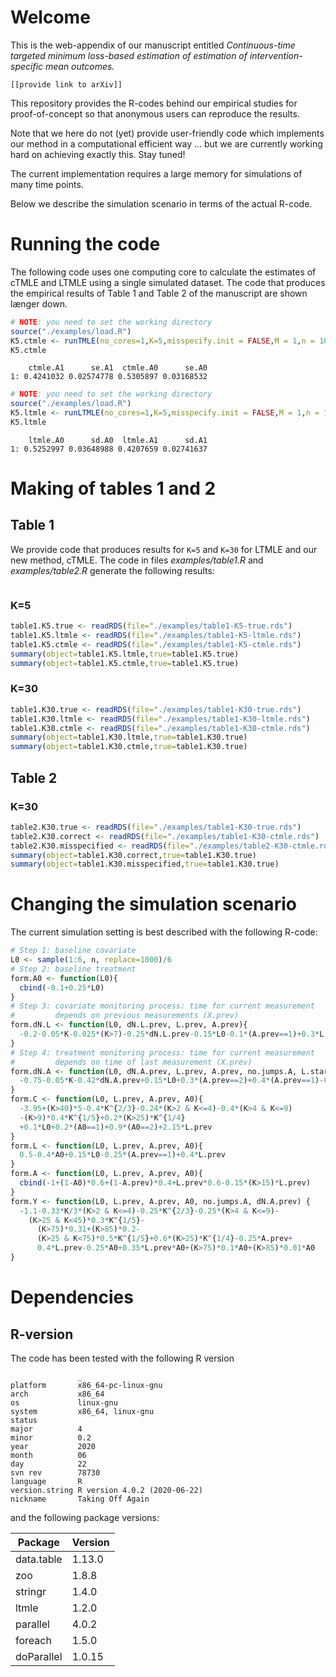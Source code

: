 #+superman-export-target: html
# Web-appendix-continuous-time-TMLE
* Welcome

This is the web-appendix of our manuscript entitled 
/Continuous-time targeted minimum loss-based estimation of estimation of intervention-specific mean outcomes./

=[[provide link to arXiv]]=

This repository provides the R-codes behind our empirical studies for
proof-of-concept so that anonymous users can reproduce the results.

Note that we here do not (yet) provide user-friendly code which
implements our method in a computational efficient way ... but we are
currently working hard on achieving exactly this. Stay tuned! 

The current implementation requires a large memory for simulations of
many time points. 

Below we describe the simulation scenario in terms of the actual
R-code. 

* Running the code

The following code uses one computing core to calculate the estimates
of cTMLE and LTMLE using a single simulated dataset. The code that
produces the empirical results of Table 1 and Table 2 of the
manuscript are shown længer down.

#+ATTR_LATEX: :options otherkeywords={}, deletekeywords={}
#+BEGIN_SRC R  :results output :exports both  :session *R* :cache yes  
# NOTE: you need to set the working directory 
source("./examples/load.R")
K5.ctmle <- runTMLE(no_cores=1,K=5,misspecify.init = FALSE,M = 1,n = 1000,seed=23,progress.bar=-1)
K5.ctmle
#+END_SRC

#+RESULTS[<2020-11-10 17:35:52> 72e3fe61d47e5f294c5476822f49ee1cc8210b04]:
:     ctmle.A1      se.A1  ctmle.A0      se.A0
: 1: 0.4241032 0.02574778 0.5305897 0.03168532

#+BEGIN_SRC R  :results output :exports both  :session *R* :cache yes  
# NOTE: you need to set the working directory 
source("./examples/load.R")
K5.ltmle <- runLTMLE(no_cores=1,K=5,misspecify.init = FALSE,M = 1,n = 1000,seed=23,progress.bar=-1)
K5.ltmle
#+END_SRC

#+RESULTS[<2020-11-10 17:36:09> f43f9656ddcdd88083218be5cebf6ea917011a36]:
:     ltmle.A0      sd.A0  ltmle.A1      sd.A1
: 1: 0.5252997 0.03648988 0.4207659 0.02741637

* Making of tables 1 and 2

** Table 1

We provide code that produces results for =K=5= and =K=30= for LTMLE
and our new method, cTMLE. The code in files [[examples/table1.R]] and
[[examples/table2.R]] generate the following results:

#+BEGIN_SRC R  :results output raw drawer  :exports both  :session *R* :cache yes  
#+END_SRC

*** K=5
#+BEGIN_SRC R  :results output raw drawer  :exports both  :session *R* :cache yes  
table1.K5.true <- readRDS(file="./examples/table1-K5-true.rds")
table1.K5.ltmle <- readRDS(file="./examples/table1-K5-ltmle.rds")
table1.K5.ctmle <- readRDS(file="./examples/table1-K5-ctmle.rds")
summary(object=table1.K5.ltmle,true=table1.K5.true)
summary(object=table1.K5.ctmle,true=table1.K5.true)
#+END_SRC

*** K=30
#+BEGIN_SRC R  :results output raw drawer  :exports both  :session *R* :cache yes  
table1.K30.true <- readRDS(file="./examples/table1-K30-true.rds")
table1.K30.ltmle <- readRDS(file="./examples/table1-K30-ltmle.rds")
table1.K30.ctmle <- readRDS(file="./examples/table1-K30-ctmle.rds")
summary(object=table1.K30.ltmle,true=table1.K30.true)
summary(object=table1.K30.ctmle,true=table1.K30.true)
#+END_SRC

** Table 2

*** K=30
#+BEGIN_SRC R  :results output raw drawer  :exports both  :session *R* :cache yes  
table2.K30.true <- readRDS(file="./examples/table1-K30-true.rds")
table2.K30.correct <- readRDS(file="./examples/table1-K30-ctmle.rds")
table2.K30.misspecified <- readRDS(file="./examples/table2-K30-ctmle.rds")
summary(object=table1.K30.correct,true=table1.K30.true)
summary(object=table1.K30.misspecified,true=table1.K30.true)
#+END_SRC

* Changing the simulation scenario

The current simulation setting is best described with the following
R-code:

#+BEGIN_SRC R  :results output raw drawer  :exports code  :session *R* :cache yes  
# Step 1: baseline covariate 
L0 <- sample(1:6, n, replace=1000)/6
# Step 2: baseline treatment
form.A0 <- function(L0){
  cbind(-0.1+0.25*L0)
}
# Step 3: covariate monitoring process: time for current measurement 
#         depends on previous measurements (X.prev)
form.dN.L <- function(L0, dN.L.prev, L.prev, A.prev){
  -0.2-0.05*K-0.025*(K>7)-0.25*dN.L.prev-0.15*L0-0.1*(A.prev==1)+0.3*L.prev
}
# Step 4: treatment monitoring process: time for current measurement 
#         depends on time of last measurement (X.prev)
form.dN.A <- function(L0, dN.A.prev, L.prev, A.prev, no.jumps.A, L.star){
  -0.75-0.05*K-0.42*dN.A.prev+0.15*L0+0.3*(A.prev==2)+0.4*(A.prev==1)-0.25*L.prev
}
form.C <- function(L0, L.prev, A.prev, A0){
  -3.95+(K>40)*5-0.4*K^{2/3}-0.24*(K>2 & K<=4)-0.4*(K>4 & K<=9)
  -(K>9)*0.4*K^{1/5}+0.2*(K>25)*K^{1/4}
  +0.1*L0+0.2*(A0==1)+0.9*(A0==2)+2.15*L.prev
}
form.L <- function(L0, L.prev, A.prev, A0){
  0.5-0.4*A0+0.15*L0-0.25*(A.prev==1)+0.4*L.prev
}
form.A <- function(L0, L.prev, A.prev, A0){
  cbind(-1+(1-A0)*0.6+(1-A.prev)*0.4+L.prev*0.6-0.15*(K>15)*L.prev)
}
form.Y <- function(L0, L.prev, A.prev, A0, no.jumps.A, dN.A.prev) {
  -1.1-0.33*K/3*(K>2 & K<=4)-0.25*K^{2/3}-0.25*(K>4 & K<=9)-
    (K>25 & K<45)*0.3*K^{1/5}-
      (K>75)*0.31+(K>85)*0.2-
      (K>25 & K<75)*0.5*K^{1/5}+0.6*(K>25)*K^{1/4}-0.25*A.prev+
      0.4*L.prev-0.25*A0+0.35*L.prev*A0+(K>75)*0.1*A0+(K>85)*0.01*A0
}
#+END_SRC

*  Dependencies 

** R-version

The code has been tested with the following R version

#+BEGIN_SRC R  :results output :exports results  :session *R* :cache yes  
version
#+END_SRC

#+RESULTS[<2020-11-09 18:12:47> 143b9cabc93679f20607ffef9eeb3eadefba88c3]:
#+begin_example
               _                           
platform       x86_64-pc-linux-gnu         
arch           x86_64                      
os             linux-gnu                   
system         x86_64, linux-gnu           
status                                     
major          4                           
minor          0.2                         
year           2020                        
month          06                          
day            22                          
svn rev        78730                       
language       R                           
version.string R version 4.0.2 (2020-06-22)
nickname       Taking Off Again
#+end_example

and the following package versions:

#+BEGIN_SRC R  :results output raw drawer  :exports results  :session *R* :cache yes  
pp <- c("data.table", "zoo", "stringr", "ltmle", "parallel", "foreach", "doParallel")
Publish::org(data.table(Package=pp,Version=sapply(pp,function(x) as.character(packageVersion(x)))))
#+END_SRC

#+RESULTS[<2020-11-09 18:13:13> ec9009aff7db8031012c07b48c3be553f0446e14]:
:results:
| Package    | Version |
|------------+---------|
| data.table |  1.13.0 |
| zoo        |   1.8.8 |
| stringr    |   1.4.0 |
| ltmle      |   1.2.0 |
| parallel   |   4.0.2 |
| foreach    |   1.5.0 |
| doParallel |  1.0.15 |
:end:

